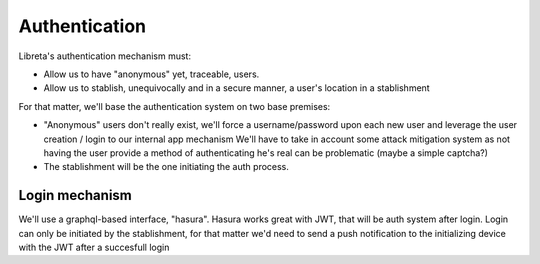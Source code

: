 Authentication
==============

Libreta's authentication mechanism must:

- Allow us to have "anonymous" yet, traceable, users.
- Allow us to stablish, unequivocally and in a secure manner, a user's location
  in a stablishment

For that matter, we'll base the authentication system on two base premises:

- "Anonymous" users don't really exist, we'll force a username/password upon
  each new user and leverage the user creation / login to our internal app mechanism
  We'll have to take in account some attack mitigation system as not having the user
  provide a method of authenticating he's real can be problematic (maybe a
  simple captcha?)
- The stablishment will be the one initiating the auth process.


Login mechanism
----------------

We'll use a graphql-based interface, "hasura".
Hasura works great with JWT, that will be auth system after login.
Login can only be initiated by the stablishment, for that matter we'd need to
send a push notification to the initializing device with the JWT after a
succesfull login


